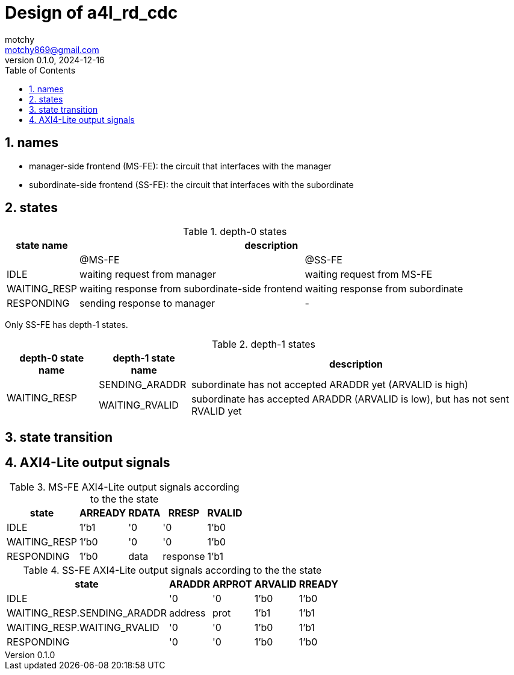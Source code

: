 = Design of a4l_rd_cdc
motchy <motchy869@gmail.com>
:revdate: 2024-12-16
:revnumber: 0.1.0
:description: Design of a4l_rd_cdc
:sectanchors:
:sectnums:
:xrefstyle: short
:stem: latexmath
:toc:

== names

- manager-side frontend (MS-FE): the circuit that interfaces with the manager
- subordinate-side frontend (SS-FE): the circuit that interfaces with the subordinate

== states

.depth-0 states
[%header%autowidth,cols="<1,<1,<1",stripes=even]
|===
^|state name
2+^|description

|
^|@MS-FE
^|@SS-FE

|IDLE
|waiting request from manager
|waiting request from MS-FE

|WAITING_RESP
|waiting response from subordinate-side frontend
|waiting response from subordinate

|RESPONDING
|sending response to manager
|-
|===

Only SS-FE has depth-1 states.

.depth-1 states
[%header%autowidth,cols="<1,<1,<1",stripes=even]
|===
^|depth-0 state name
^|depth-1 state name
^|description

.2+^.^|WAITING_RESP
|SENDING_ARADDR
|subordinate has not accepted ARADDR yet (ARVALID is high)

|WAITING_RVALID
|subordinate has accepted ARADDR (ARVALID is low), but has not sent RVALID yet
|===

== state transition

== AXI4-Lite output signals

.MS-FE AXI4-Lite output signals according to the the state
[%header%autowidth,cols="<1,<1,<1,<1,<1",stripes=even]
|===
^|state
^|ARREADY
^|RDATA
^|RRESP
^|RVALID

|IDLE
|1'b1
|'0
|'0
|1'b0

|WAITING_RESP
|1'b0
|'0
|'0
|1'b0

|RESPONDING
|1'b0
|data
|response
|1'b1
|===

.SS-FE AXI4-Lite output signals according to the the state
[%header%autowidth,cols="<1,<1,<1,<1,<1",stripes=even]
|===
^|state
^|ARADDR
^|ARPROT
^|ARVALID
^|RREADY

|IDLE
|'0
|'0
|1'b0
|1'b0

|WAITING_RESP.SENDING_ARADDR
|address
|prot
|1'b1
|1'b1

|WAITING_RESP.WAITING_RVALID
|'0
|'0
|1'b0
|1'b1

|RESPONDING
|'0
|'0
|1'b0
|1'b0
|===
